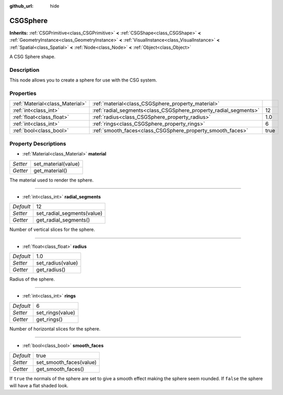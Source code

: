 :github_url: hide

.. Generated automatically by doc/tools/makerst.py in Godot's source tree.
.. DO NOT EDIT THIS FILE, but the CSGSphere.xml source instead.
.. The source is found in doc/classes or modules/<name>/doc_classes.

.. _class_CSGSphere:

CSGSphere
=========

**Inherits:** :ref:`CSGPrimitive<class_CSGPrimitive>` **<** :ref:`CSGShape<class_CSGShape>` **<** :ref:`GeometryInstance<class_GeometryInstance>` **<** :ref:`VisualInstance<class_VisualInstance>` **<** :ref:`Spatial<class_Spatial>` **<** :ref:`Node<class_Node>` **<** :ref:`Object<class_Object>`

A CSG Sphere shape.

Description
-----------

This node allows you to create a sphere for use with the CSG system.

Properties
----------

+---------------------------------+------------------------------------------------------------------+------+
| :ref:`Material<class_Material>` | :ref:`material<class_CSGSphere_property_material>`               |      |
+---------------------------------+------------------------------------------------------------------+------+
| :ref:`int<class_int>`           | :ref:`radial_segments<class_CSGSphere_property_radial_segments>` | 12   |
+---------------------------------+------------------------------------------------------------------+------+
| :ref:`float<class_float>`       | :ref:`radius<class_CSGSphere_property_radius>`                   | 1.0  |
+---------------------------------+------------------------------------------------------------------+------+
| :ref:`int<class_int>`           | :ref:`rings<class_CSGSphere_property_rings>`                     | 6    |
+---------------------------------+------------------------------------------------------------------+------+
| :ref:`bool<class_bool>`         | :ref:`smooth_faces<class_CSGSphere_property_smooth_faces>`       | true |
+---------------------------------+------------------------------------------------------------------+------+

Property Descriptions
---------------------

.. _class_CSGSphere_property_material:

- :ref:`Material<class_Material>` **material**

+----------+---------------------+
| *Setter* | set_material(value) |
+----------+---------------------+
| *Getter* | get_material()      |
+----------+---------------------+

The material used to render the sphere.

----

.. _class_CSGSphere_property_radial_segments:

- :ref:`int<class_int>` **radial_segments**

+-----------+----------------------------+
| *Default* | 12                         |
+-----------+----------------------------+
| *Setter*  | set_radial_segments(value) |
+-----------+----------------------------+
| *Getter*  | get_radial_segments()      |
+-----------+----------------------------+

Number of vertical slices for the sphere.

----

.. _class_CSGSphere_property_radius:

- :ref:`float<class_float>` **radius**

+-----------+-------------------+
| *Default* | 1.0               |
+-----------+-------------------+
| *Setter*  | set_radius(value) |
+-----------+-------------------+
| *Getter*  | get_radius()      |
+-----------+-------------------+

Radius of the sphere.

----

.. _class_CSGSphere_property_rings:

- :ref:`int<class_int>` **rings**

+-----------+------------------+
| *Default* | 6                |
+-----------+------------------+
| *Setter*  | set_rings(value) |
+-----------+------------------+
| *Getter*  | get_rings()      |
+-----------+------------------+

Number of horizontal slices for the sphere.

----

.. _class_CSGSphere_property_smooth_faces:

- :ref:`bool<class_bool>` **smooth_faces**

+-----------+-------------------------+
| *Default* | true                    |
+-----------+-------------------------+
| *Setter*  | set_smooth_faces(value) |
+-----------+-------------------------+
| *Getter*  | get_smooth_faces()      |
+-----------+-------------------------+

If ``true`` the normals of the sphere are set to give a smooth effect making the sphere seem rounded. If ``false`` the sphere will have a flat shaded look.

